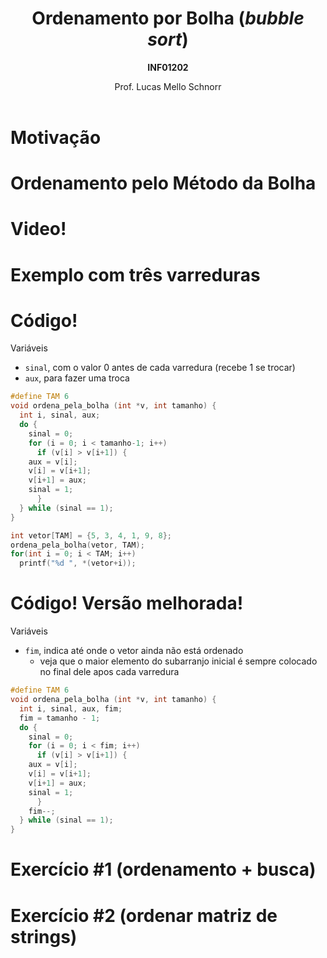 # -*- coding: utf-8 -*-
# -*- mode: org -*-
#+startup: beamer overview indent
#+LANGUAGE: pt-br
#+TAGS: noexport(n)
#+EXPORT_EXCLUDE_TAGS: noexport
#+EXPORT_SELECT_TAGS: export

#+Title: Ordenamento por Bolha @@latex:\\@@ (/bubble sort/)
#+Subtitle: *INF01202*
#+Author: Prof. Lucas Mello Schnorr
#+Date: \copyleft

#+LaTeX_CLASS: beamer
#+LaTeX_CLASS_OPTIONS: [xcolor=dvipsnames]
#+OPTIONS:   H:1 num:t toc:nil \n:nil @:t ::t |:t ^:t -:t f:t *:t <:t
#+LATEX_HEADER: \input{org-babel.tex}
#+LATEX_HEADER: \usepackage{amsmath}
#+LATEX_HEADER: \usepackage{systeme}

* Motivação

#+latex: \cortesia{../../../Algoritmos/Claudio/Teorica/Aula20-exercicios_ponteiros_arrays_slide_01.pdf}{Prof. Claudio Jung}

* Ordenamento pelo Método da Bolha

#+latex: \cortesia{../../../Algoritmos/Claudio/Teorica/Aula20-exercicios_ponteiros_arrays_slide_02.pdf}{Prof. Claudio Jung}

* Video!

#+latex: \cortesia{../../../Algoritmos/Claudio/Teorica/Aula20-exercicios_ponteiros_arrays_slide_03.pdf}{Prof. Claudio Jung}

* Exemplo com três varreduras

#+latex: \cortesia{../../../Algoritmos/Claudio/Teorica/Aula20-exercicios_ponteiros_arrays_slide_04.pdf}{Prof. Claudio Jung}

* Código!

Variáveis
- ~sinal~, com o valor 0 antes de cada varredura (recebe 1 se trocar)
- ~aux~, para fazer uma troca

#+latex: \pause

#+BEGIN_SRC C :tangle e/a29-bolha.c
#define TAM 6
void ordena_pela_bolha (int *v, int tamanho) {
  int i, sinal, aux;
  do {
    sinal = 0;
    for (i = 0; i < tamanho-1; i++)
      if (v[i] > v[i+1]) {
	aux = v[i];
	v[i] = v[i+1];
	v[i+1] = aux;
	sinal = 1;
      }
  } while (sinal == 1);
}
#+end_src
#+latex:\pause
#+BEGIN_SRC C :tangle e/a29-bolha.c
int vetor[TAM] = {5, 3, 4, 1, 9, 8};
ordena_pela_bolha(vetor, TAM);
for(int i = 0; i < TAM; i++)
  printf("%d ", *(vetor+i));
#+END_SRC

* Código! Versão melhorada!

Variáveis
- ~fim~, indica até onde o vetor ainda não está ordenado
  - veja que o maior elemento do subarranjo inicial é sempre colocado
    no final dele apos cada varredura

#+BEGIN_SRC C :tangle e/a29-bolha-melhor.c :main no :includes "<stdio.h>"
#define TAM 6
void ordena_pela_bolha (int *v, int tamanho) {
  int i, sinal, aux, fim;
  fim = tamanho - 1;
  do {
    sinal = 0;
    for (i = 0; i < fim; i++)
      if (v[i] > v[i+1]) {
	aux = v[i];
	v[i] = v[i+1];
	v[i+1] = aux;
	sinal = 1;
      }
    fim--;
  } while (sinal == 1);
}
#+end_src

* Exercício #1 (ordenamento + busca)

#+latex: \cortesia{../../../Algoritmos/Claudio/Teorica/Aula20-exercicios_ponteiros_arrays_slide_01.pdf}{Prof. Claudio Jung}

* Comentários                                                      :noexport:

#+latex: \cortesia{../../../Algoritmos/Claudio/Teorica/Aula20-exercicios_ponteiros_arrays_slide_11.pdf}{Prof. Claudio Jung}
* Exercício #2 (ordenar matriz de strings)

#+latex: \cortesia{../../../Algoritmos/Claudio/Teorica/Aula20-exercicios_ponteiros_arrays_slide_18.pdf}{Prof. Claudio Jung}
